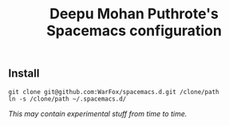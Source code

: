 #+TITLE: Deepu Mohan Puthrote's Spacemacs configuration

** Install
#+BEGIN_SRC shell
  git clone git@github.com:WarFox/spacemacs.d.git /clone/path
  ln -s /clone/path ~/.spacemacs.d/
#+END_SRC

/This may contain experimental stuff from time to time./

[[http://spacemacs.org][file:https://cdn.rawgit.com/syl20bnr/spacemacs/442d025779da2f62fc86c2082703697714db6514/assets/spacemacs-badge.svg]]
